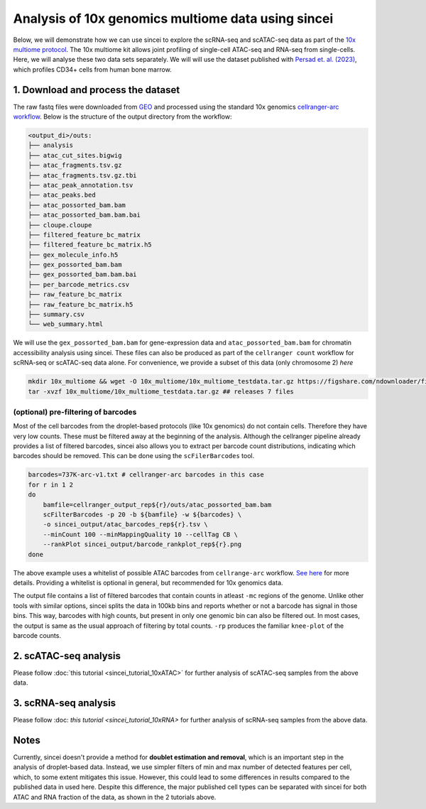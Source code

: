 Analysis of 10x genomics multiome data using sincei
===================================================

Below, we will demonstrate how we can use sincei to explore the
scRNA-seq and scATAC-seq data as part of the `10x multiome
protocol <https://www.10xgenomics.com/products/single-cell-multiome-atac-plus-gene-expression>`__.
The 10x multiome kit allows joint profiling of single-cell ATAC-seq and
RNA-seq from single-cells. Here, we will analyse these two data sets
separately. We will will use the dataset published with `Persad et.
al. (2023) <https://www.nature.com/articles/s41587-023-01716-9>`__,
which profiles CD34+ cells from human bone marrow.

1. Download and process the dataset
-----------------------------------

The raw fastq files were downloaded from
`GEO <https://www.ncbi.nlm.nih.gov/geo/query/acc.cgi?acc=GSE200046>`__
and processed using the standard 10x genomics `cellranger-arc
workflow <https://support.10xgenomics.com/single-cell-multiome-atac-gex/software/pipelines/latest/algorithms/overview>`__.
Below is the structure of the output directory from the workflow:

.. code:: bash

   <output_di>/outs:
   ├── analysis
   ├── atac_cut_sites.bigwig
   ├── atac_fragments.tsv.gz
   ├── atac_fragments.tsv.gz.tbi
   ├── atac_peak_annotation.tsv
   ├── atac_peaks.bed
   ├── atac_possorted_bam.bam
   ├── atac_possorted_bam.bam.bai
   ├── cloupe.cloupe
   ├── filtered_feature_bc_matrix
   ├── filtered_feature_bc_matrix.h5
   ├── gex_molecule_info.h5
   ├── gex_possorted_bam.bam
   ├── gex_possorted_bam.bam.bai
   ├── per_barcode_metrics.csv
   ├── raw_feature_bc_matrix
   ├── raw_feature_bc_matrix.h5
   ├── summary.csv
   └── web_summary.html

We will use the ``gex_possorted_bam.bam`` for gene-expression data and
``atac_possorted_bam.bam`` for chromatin accessibility analysis using
sincei. These files can also be produced as part of the
``cellranger count`` workflow for scRNA-seq or scATAC-seq data alone.
For convenience, we provide a subset of this data (only chromosome 2)
`here`

.. code:: bash

   mkdir 10x_multiome && wget -O 10x_multiome/10x_multiome_testdata.tar.gz https://figshare.com/ndownloader/files/41303289
   tar -xvzf 10x_multiome/10x_multiome_testdata.tar.gz ## releases 7 files

(optional) pre-filtering of barcodes
~~~~~~~~~~~~~~~~~~~~~~~~~~~~~~~~~~~~

Most of the cell barcodes from the droplet-based protocols (like 10x
genomics) do not contain cells. Therefore they have very low counts.
These must be filtered away at the beginning of the analysis. Although
the cellranger pipeline already provides a list of filtered barcodes,
sincei also allows you to extract per barcode count distributions,
indicating which barcodes should be removed. This can be done using the
``scFilerBarcodes`` tool.

.. code:: bash

   barcodes=737K-arc-v1.txt # cellranger-arc barcodes in this case
   for r in 1 2
   do
       bamfile=cellranger_output_rep${r}/outs/atac_possorted_bam.bam
       scFilterBarcodes -p 20 -b ${bamfile} -w ${barcodes} \
       -o sincei_output/atac_barcodes_rep${r}.tsv \
       --minCount 100 --minMappingQuality 10 --cellTag CB \
       --rankPlot sincei_output/barcode_rankplot_rep${r}.png
   done

The above example uses a whitelist of possible ATAC barcodes from
``cellrange-arc`` workflow. `See
here <https://kb.10xgenomics.com/hc/en-us/articles/360049105612-Barcode-translation-in-Cell-Ranger-ARC>`__
for more details. Providing a whitelist is optional in general, but
recommended for 10x genomics data.

The output file contains a list of filtered barcodes that contain counts
in atleast ``-mc`` regions of the genome. Unlike other tools with
similar options, sincei splits the data in 100kb bins and reports
whether or not a barcode has signal in those bins. This way, barcodes
with high counts, but present in only one genomic bin can also be
filtered out. In most cases, the output is same as the usual approach of
filtering by total counts. ``-rp`` produces the familiar ``knee-plot``
of the barcode counts.

2. scATAC-seq analysis
----------------------

Please follow :doc:`this tutorial <sincei_tutorial_10xATAC>` for further analysis of scATAC-seq samples from the above data.

3. scRNA-seq analysis
---------------------

Please follow :doc: `this tutorial <sincei_tutorial_10xRNA>` for further analysis of scRNA-seq samples from the above data.

Notes
------------

Currently, sincei doesn't provide a method for **doublet estimation and removal**, which is an important step in the analysis of droplet-based data.
Instead, we use simpler filters of min and max number of detected features per cell, which, to some extent mitigates this issue. However, this could
lead to some differences in results compared to the published data in used here. Despite this difference, the major published cell types can be separated
with sincei for both ATAC and RNA fraction of the data, as shown in the 2 tutorials above.
